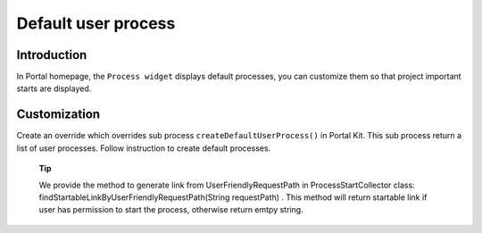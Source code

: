 .. _axonivyportal.customization.defaultuserprocess:

Default user process
====================

.. _axonivyportal.customization.defaultuserprocess.introduction:

Introduction
------------

In Portal homepage, the ``Process widget`` displays default processes,
you can customize them so that project important starts are displayed.

.. _axonivyportal.customization.defaultuserprocess.customization:

Customization
-------------

Create an override which overrides sub process
``createDefaultUserProcess()`` in Portal Kit. This sub process return a
list of user processes. Follow instruction to create default processes.

   **Tip**

   We provide the method to generate link from UserFriendlyRequestPath
   in
   ProcessStartCollector
   class:
   findStartableLinkByUserFriendlyRequestPath(String requestPath)
   . This method will return startable link if user has permission to
   start the process, otherwise return emtpy string.
